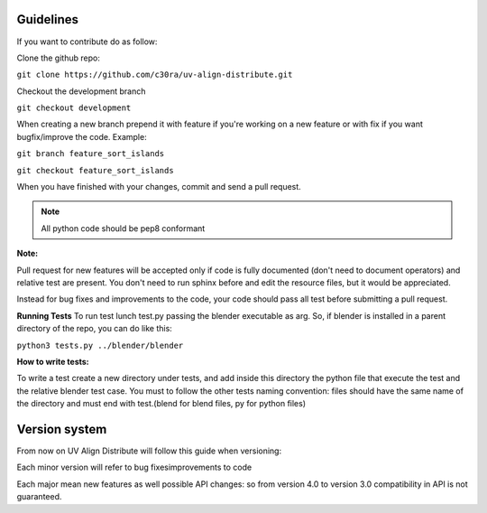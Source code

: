 .. _guidelines:

Guidelines
==========

If you want to contribute do as follow:

Clone the github repo:

``git clone https://github.com/c30ra/uv-align-distribute.git``

Checkout the development branch

``git checkout development``

When creating a new branch prepend it with feature if you're working on a new feature
or with fix if you want bugfix/improve the code. Example:

``git branch feature_sort_islands``

``git checkout feature_sort_islands``

When you have finished with your changes, commit and send a pull request.

.. note:: All python code should be pep8 conformant

**Note:**


Pull request for new features will be accepted only if code is fully documented
(don't need to document operators) and relative test are present. You don't
need to run sphinx before and edit the resource files, but it would
be appreciated.

Instead for bug fixes and improvements to the code, your code should pass all
test before submitting a pull request.

**Running Tests**
To run test lunch test.py passing the blender executable as arg. So, if blender
is installed in a parent directory of the repo, you can do like this:

``python3 tests.py ../blender/blender``

**How to write tests:**

To write a test create a new directory under tests, and add inside this directory
the python file that execute the test and the relative blender test case.
You must to follow the other tests naming convention: files should have the same name
of the directory and must end with test.(blend for blend files, py for python files)

Version system
==============

From now on UV Align Distribute will follow this guide when versioning:

Each minor version will refer to bug fixes\improvements to code

Each major mean new features as well possible API changes: so from version 4.0 to version 3.0
compatibility in API is not guaranteed.
